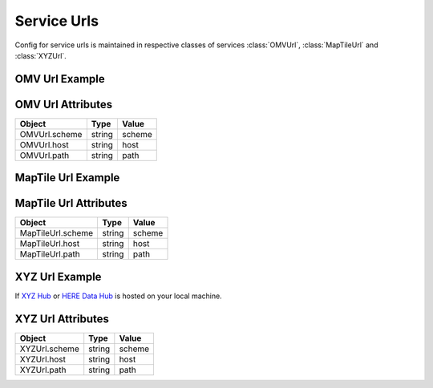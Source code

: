 Service Urls
=============
Config for service urls is maintained in respective classes of services :class:`OMVUrl`, :class:`MapTileUrl`
and :class:`XYZUrl`.

OMV Url Example
---------------

.. jupyter-execute::

    from here_map_widget import Platform
    from here_map_widget import ServiceNames, OMVUrl
    import os

    services_config = {
        ServiceNames.omv: {
            OMVUrl.scheme: "https",
            OMVUrl.host: "vector.hereapi.com",
            OMVUrl.path: "/v2/vectortiles/core/mc",
        }
    }

    platform = Platform(api_key=os.environ["LS_API_KEY"], services_config=services_config)

OMV Url Attributes
------------------
================================================    ============   ================================================
Object                                              Type           Value
================================================    ============   ================================================
OMVUrl.scheme                                       string         scheme
OMVUrl.host                                         string         host
OMVUrl.path                                         string         path
================================================    ============   ================================================


MapTile Url Example
-------------------

.. jupyter-execute::

    from here_map_widget import Map, Platform, MapTile
    from here_map_widget import ServiceNames, MapTileUrl
    import os

    services_config = {
        ServiceNames.maptile: {
            MapTileUrl.scheme: "https",
            MapTileUrl.host: "maps.ls.hereapi.com",
            MapTileUrl.path: "maptile/2.1",
        }
    }

    platform = Platform(api_key=os.environ["LS_API_KEY"], services_config=services_config)

MapTile Url Attributes
----------------------

================================================    ============   ================================================
Object                                              Type           Value
================================================    ============   ================================================
MapTileUrl.scheme                                   string         scheme
MapTileUrl.host                                     string         host
MapTileUrl.path                                     string         path
================================================    ============   ================================================


XYZ Url Example
---------------
If  `XYZ Hub <https://github.com/heremaps/xyz-hub>`_ or `HERE Data Hub <https://developer.here.com/products/data-hub>`_
is hosted on your local machine.

.. jupyter-execute::

    from here_map_widget import TileLayer, XYZ
    from here_map_widget import Map, Platform, ServiceNames, XYZUrl
    import os

    m = Map(api_key=os.environ["LS_API_KEY"], center=[36.59, -98.70], zoom=2)

    services_config = {
        ServiceNames.xyz: {
            XYZUrl.scheme: "http",
            XYZUrl.host: "localhost:8080",
            XYZUrl.path: "/hub/spaces",
        }
    }

    platform = Platform(api_key=os.environ["LS_API_KEY"], services_config=services_config)
    provider = XYZ(space_id="YOUR-SPACE-ID", platform=platform)
    space_layer = TileLayer(provider=provider)
    m.add_layer(space_layer)
    m

XYZ Url Attributes
------------------

================================================    ============   ================================================
Object                                              Type           Value
================================================    ============   ================================================
XYZUrl.scheme                                       string         scheme
XYZUrl.host                                         string         host
XYZUrl.path                                         string         path
================================================    ============   ================================================